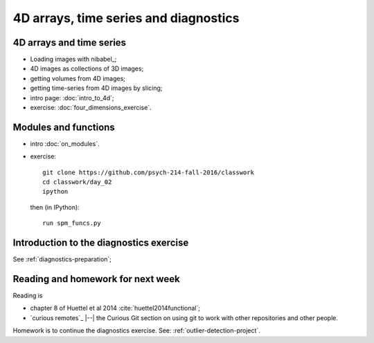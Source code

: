 ######################################
4D arrays, time series and diagnostics
######################################

*************************
4D arrays and time series
*************************

* Loading images with nibabel_;
* 4D images as collections of 3D images;
* getting volumes from 4D images;
* getting time-series from 4D images by slicing;

* intro page: :doc:`intro_to_4d`;
* exercise: :doc:`four_dimensions_exercise`.

*********************
Modules and functions
*********************

* intro :doc:`on_modules`.
* exercise::

    git clone https://github.com/psych-214-fall-2016/classwork
    cd classwork/day_02
    ipython

  then (in IPython)::

    run spm_funcs.py

****************************************
Introduction to the diagnostics exercise
****************************************

See :ref:`diagnostics-preparation`;

**********************************
Reading and homework for next week
**********************************

Reading is

* chapter 8 of Huettel et al 2014 :cite:`huettel2014functional`;
* `curious remotes`_ |--| the Curious Git section on using git to work with
  other repositories and other people.

Homework is to continue the diagnostics exercise.  See:
:ref:`outlier-detection-project`.
